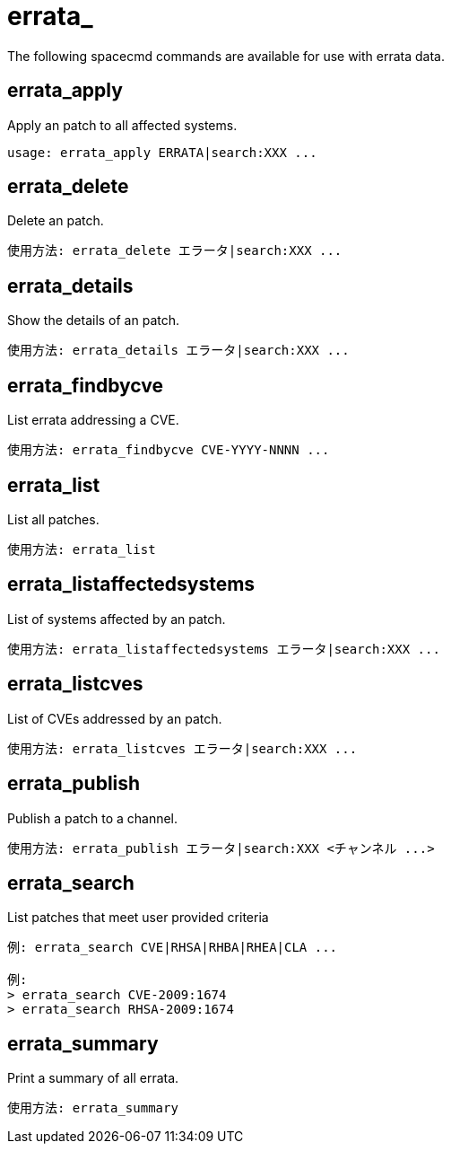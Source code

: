 [[ref-spacecmd-errata]]
= errata_

The following spacecmd commands are available for use with errata data.



== errata_apply

Apply an patch to all affected systems.

[source]
--
usage: errata_apply ERRATA|search:XXX ...
--



== errata_delete

Delete an patch.

[source]
--
使用方法: errata_delete エラータ|search:XXX ...
--



== errata_details

Show the details of an patch.

[source]
--
使用方法: errata_details エラータ|search:XXX ...
--



== errata_findbycve

List errata addressing a CVE.

[source]
--
使用方法: errata_findbycve CVE-YYYY-NNNN ...
--



== errata_list

List all patches.

[source]
--
使用方法: errata_list
--



== errata_listaffectedsystems

List of systems affected by an patch.

[source]
--
使用方法: errata_listaffectedsystems エラータ|search:XXX ...
--



== errata_listcves

List of CVEs addressed by an patch.

[source]
--
使用方法: errata_listcves エラータ|search:XXX ...
--



== errata_publish

Publish a patch to a channel.

[source]
--
使用方法: errata_publish エラータ|search:XXX <チャンネル ...>
--



== errata_search

List patches that meet user provided criteria

[source]
--
例: errata_search CVE|RHSA|RHBA|RHEA|CLA ...

例:
> errata_search CVE-2009:1674
> errata_search RHSA-2009:1674
--



== errata_summary

Print a summary of all errata.

[source]
--
使用方法: errata_summary
--
